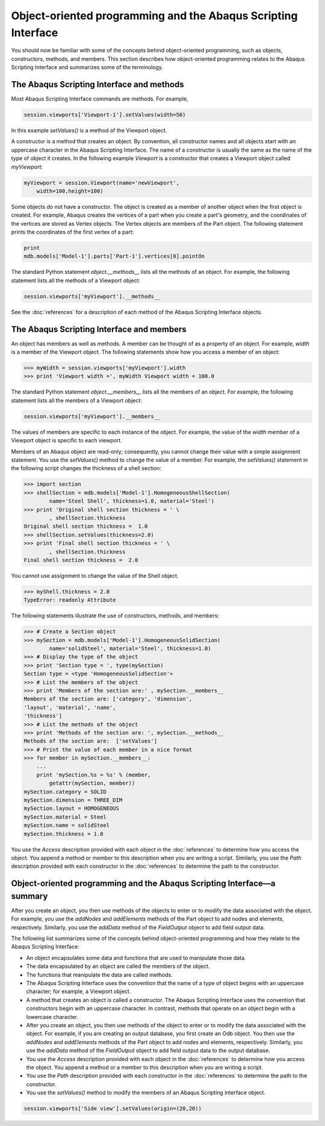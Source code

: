 ==============================================================
Object-oriented programming and the Abaqus Scripting Interface
==============================================================

You should now be familiar with some of the concepts behind object-oriented programming, such as objects, constructors, methods, and members. This section describes how object-oriented programming relates to the Abaqus Scripting Interface and summarizes some of the terminology.

The Abaqus Scripting Interface and methods
------------------------------------------

Most Abaqus Scripting Interface commands are methods. For example,

.. code-block:: python
    
    session.viewports['Viewport-1'].setValues(width=50)

In this example `setValues()` is a method of the Viewport object.

A constructor is a method that creates an object. By convention, all constructor names and all objects start with an uppercase character in the Abaqus Scripting Interface. The name of a constructor is usually the same as the name of the type of object it creates. In the following example `Viewport` is a constructor that creates a Viewport object called `myViewport`:

.. code-block:: python
    
    myViewport = session.Viewport(name='newViewport',
        width=100,height=100)

Some objects do not have a constructor. The object is created as a member of another object when the first object is created. For example, Abaqus creates the vertices of a part when you create a part's geometry, and the coordinates of the vertices are stored as Vertex objects. The Vertex objects are members of the Part object. The following statement prints the coordinates of the first vertex of a part:

.. code-block:: python
    
    print
    mdb.models['Model-1'].parts['Part-1'].vertices[0].pointOn

The standard Python statement `object.__methods__` lists all the methods of an object. For example, the following statement lists all the methods of a Viewport object:

.. code-block:: python
    
    session.viewports['myViewport'].__methods__ 

See the :doc:`references` for a description of each method of the Abaqus Scripting Interface objects.

The Abaqus Scripting Interface and members
------------------------------------------

An object has members as well as methods. A member can be thought of as a property of an object. For example, `width` is a member of the Viewport object. The following statements show how you access a member of an object:

.. code-block:: python
    
    >>> myWidth = session.viewports['myViewport'].width
    >>> print 'Viewport width =', myWidth Viewport width = 100.0

The standard Python statement `object.__members__` lists all the members of an object. For example, the following statement lists all the members of a Viewport object:

.. code-block:: python
    
    session.viewports['myViewport'].__members__

The values of members are specific to each instance of the object. For example, the value of the `width` member of a Viewport object is specific to each viewport.

Members of an Abaqus object are read-only; consequently, you cannot change their value with a simple assignment statement. You use the `setValues()` method to change the value of a member. For example, the `setValues()` statement in the following script changes the thickness of a shell section:

.. code-block:: python
    
    >>> import section 
    >>> shellSection = mdb.models['Model-1'].HomogeneousShellSection(
            name='Steel Shell', thickness=1.0, material='Steel') 
    >>> print 'Original shell section thickness = ' \ 
            , shellSection.thickness
    Original shell section thickness =  1.0 
    >>> shellSection.setValues(thickness=2.0)
    >>> print 'Final shell section thickness = ' \
            , shellSection.thickness
    Final shell section thickness =  2.0

You cannot use assignment to change the value of the Shell object.

.. code-block:: python
    
    >>> myShell.thickness = 2.0  
    TypeError: readonly Attribute 

The following statements illustrate the use of constructors, methods, and members:

.. code-block:: python
    
    >>> # Create a Section object 
    >>> mySection = mdb.models['Model-1'].HomogeneousSolidSection(
            name='solidSteel', material='Steel', thickness=1.0)  
    >>> # Display the type of the object 
    >>> print 'Section type = ', type(mySection) 
    Section type = <type 'HomogeneousSolidSection'> 
    >>> # List the members of the object
    >>> print 'Members of the section are:' , mySection.__members__ 
    Members of the section are: ['category', 'dimension', 
    'layout', 'material', 'name',
    'thickness']  
    >>> # List the methods of the object 
    >>> print 'Methods of the section are: ', mySection.__methods__ 
    Methods of the section are:  ['setValues']
    >>> # Print the value of each member in a nice format 
    >>> for member in mySection.__members__:
        ...     
        print 'mySection.%s = %s' % (member, 
            getattr(mySection, member))
    mySection.category = SOLID  
    mySection.dimension = THREE_DIM  
    mySection.layout = HOMOGENEOUS  
    mySection.material = Steel  
    mySection.name = solidSteel  
    mySection.thickness = 1.0

You use the `Access` description provided with each object in the :doc:`references` to determine how you access the object. You append a method or member to this description when you are writing a script. Similarly, you use the `Path` description provided with each constructor in the :doc:`references` to determine the path to the constructor.

Object-oriented programming and the Abaqus Scripting Interface—a summary
------------------------------------------------------------------------

After you create an object, you then use methods of the objects to enter or to modify the data associated with the object. For example, you use the `addNodes` and `addElements` methods of the Part object to add nodes and elements, respectively. Similarly, you use the `addData` method of the `FieldOutput` object to add field output data.

The following list summarizes some of the concepts behind object-oriented programming and how they relate to the Abaqus Scripting Interface:

- An object encapsulates some data and functions that are used to manipulate those data.

- The data encapsulated by an object are called the members of the object.

- The functions that manipulate the data are called methods.

- The Abaqus Scripting Interface uses the convention that the name of a type of object begins with an uppercase character; for example, a Viewport object.

- A method that creates an object is called a constructor. The Abaqus Scripting Interface uses the convention that constructors begin with an uppercase character. In contrast, methods that operate on an object begin with a lowercase character.

- After you create an object, you then use methods of the object to enter or to modify the data associated with the object. For example, if you are creating an output database, you first create an Odb object. You then use the `addNodes` and `addElements` methods of the Part object to add nodes and elements, respectively. Similarly, you use the `addData` method of the `FieldOutput` object to add field output data to the output database.

- You use the `Access` description provided with each object in the :doc:`references` to determine how you access the object. You append a method or a member to this description when you are writing a script.

- You use the `Path` description provided with each constructor in the :doc:`references` to determine the path to the constructor.

- You use the `setValues()` method to modify the members of an Abaqus Scripting Interface object.

.. code-block:: python
    
    session.viewports['Side view'].setValues(origin=(20,20))
